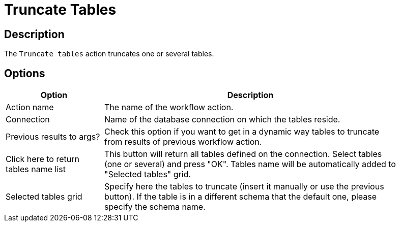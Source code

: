 ////
Licensed to the Apache Software Foundation (ASF) under one
or more contributor license agreements.  See the NOTICE file
distributed with this work for additional information
regarding copyright ownership.  The ASF licenses this file
to you under the Apache License, Version 2.0 (the
"License"); you may not use this file except in compliance
with the License.  You may obtain a copy of the License at
  http://www.apache.org/licenses/LICENSE-2.0
Unless required by applicable law or agreed to in writing,
software distributed under the License is distributed on an
"AS IS" BASIS, WITHOUT WARRANTIES OR CONDITIONS OF ANY
KIND, either express or implied.  See the License for the
specific language governing permissions and limitations
under the License.
////
:documentationPath: /workflow/actions/
:language: en_US
:description: The Truncate Tables action truncates one or several tables at once without writing 0 SQL command.

= Truncate Tables

== Description

The `Truncate tables` action truncates one or several tables.

== Options

[options="header", width="90%", cols="1,3"]
|===
|Option|Description
|Action name|The name of the workflow action.
|Connection|Name of the database connection on which the tables reside.
|Previous results to args?|Check this option if you want to get in a dynamic way tables to truncate from results of previous workflow action.
|Click here to return tables name list|This button will return all tables defined on the connection.
Select tables (one or several) and press "OK".
Tables name will be automatically added to "Selected tables" grid.
|Selected tables grid|Specify here the tables to truncate (insert it manually or use the previous button).
If the table is in a different schema that the default one, please specify the schema name.
|===
